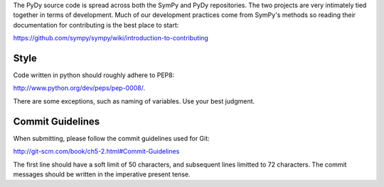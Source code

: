 The PyDy source code is spread across both the SymPy and PyDy repositories. The
two projects are very intimately tied together in terms of development. Much of
our development practices come from SymPy's methods so reading their
documentation for contributing is the best place to start:

https://github.com/sympy/sympy/wiki/introduction-to-contributing

Style
=====

Code written in python should roughly adhere to PEP8:

http://www.python.org/dev/peps/pep-0008/.

There are some exceptions, such as naming of variables. Use your best judgment.

Commit Guidelines
=================

When submitting, please follow the commit guidelines used for Git:

http://git-scm.com/book/ch5-2.html#Commit-Guidelines

The first line should have a soft limit of 50 characters, and subsequent lines
limitted to 72 characters. The commit messages should be written in the
imperative present tense.
